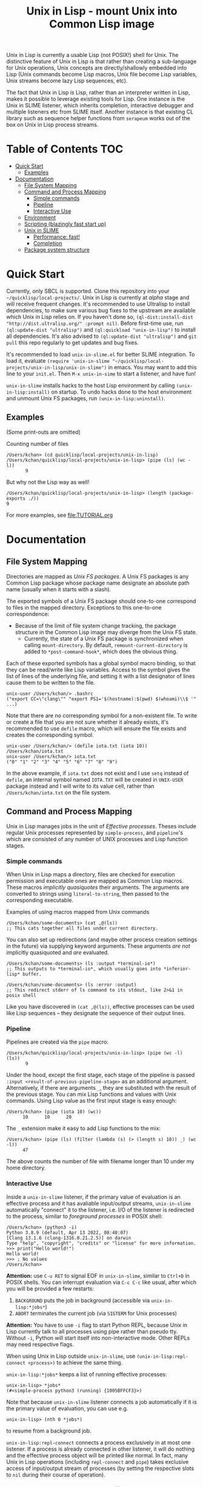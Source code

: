# -*- toc-org-max-depth: 3; -*-
#+TITLE: Unix in Lisp - mount Unix into Common Lisp image
Unix in Lisp is currently a usable Lisp (not POSIX!) shell for Unix. The distinctive feature of Unix in Lisp is that rather than creating a sub-language for Unix operations, Unix concepts are directly/shallowly embedded into Lisp (Unix commands become Lisp macros, Unix file become Lisp variables, Unix streams become lazy Lisp sequences, etc).

The fact that Unix in Lisp /is/ Lisp, rather than an interpreter written in Lisp, makes it possible to leverage existing tools for Lisp. One instance is the Unix in SLIME listener, which inherits completion, interactive debugger and multiple listeners etc from SLIME itself. Another instance is that existing CL library such as sequence helper functions from ~serapeum~ works out of the box on Unix in Lisp process streams.
* Table of Contents :TOC:
- [[#quick-start][Quick Start]]
  - [[#examples][Examples]]
- [[#documentation][Documentation]]
  - [[#file-system-mapping][File System Mapping]]
  - [[#command-and-process-mapping][Command and Process Mapping]]
    - [[#simple-commands][Simple commands]]
    - [[#pipeline][Pipeline]]
    - [[#interactive-use][Interactive Use]]
  - [[#environment][Environment]]
  - [[#scripting-blazingly-fast-start-up][Scripting (blazingly fast start up)]]
  - [[#unix-in-slime][Unix in SLIME]]
    - [[#performance-fast][Performance: fast!]]
    - [[#completion][Completion]]
  - [[#package-system-structure][Package system structure]]

* Quick Start
Currently, only SBCL is supported. Clone this repository into your =~/quicklisp/local-projects/=. Unix in Lisp is currently at /alpha/ stage and will receive frequent changes. It's recommended to use Ultralisp to install dependencies, to make sure various bug fixes to the upstream are available which Unix in Lisp relies on. If you haven't done so, ~(ql-dist:install-dist "http://dist.ultralisp.org/" :prompt nil)~. Before first-time use, run ~(ql:update-dist "ultralisp")~ and ~(ql:quickload "unix-in-lisp")~ to install all dependencies. It's also advised to ~(ql:update-dist "ultralisp")~ and ~git pull~ this repo regularly to get updates and bug fixes.

It's recommended to load ~unix-in-slime.el~ for better SLIME integration. To load it, evaluate ~(require 'unix-in-slime "~/quicklisp/local-projects/unix-in-lisp/unix-in-slime")~ in emacs. You may want to add this line to your ~init.el~. Then ~M-x unix-in-sime~ to start a listener, and have fun!

~unix-in-slime~ installs hacks to the host Lisp environment by calling ~(unix-in-lisp:install)~ on startup. To undo hacks done to the host environment and unmount Unix FS packages, run ~(unix-in-lisp:uninstall)~.

** Examples
(Some print-outs are omitted)

Counting number of files
#+begin_src 
  /Users/kchan> (cd quicklisp/local-projects/unix-in-lisp)
  /Users/kchan/quicklisp/local-projects/unix-in-lisp> (pipe (ls) (wc -l))
         9
#+end_src
But why not the Lisp way as well!
#+begin_src 
  /Users/kchan/quicklisp/local-projects/unix-in-lisp> (length (package-exports ./))
  9
#+end_src

For more examples, see [[file:TUTORIAL.org]]
* Documentation
** File System Mapping
Directories are mapped as /Unix FS packages/. A Unix FS packages is any Common Lisp package whose package name designate an absolute path name (usually when it starts with a slash).

The exported symbols of a Unix FS package should one-to-one correspond to files in the mapped directory. Exceptions to this one-to-one correspondence:
- Because of the limit of file system change tracking, the package structure in the Common Lisp image may diverge from the Unix FS state.
  - Currently, the state of a Unix FS package is synchronized when calling ~mount-directory~. By default, ~remount-current-directory~ is added to ~*post-command-hook*~, which does the obvious thing.

Each of these exported symbols has a global symbol macro binding, so that they can be read/write like Lisp variables. Access to the symbol gives the list of lines of the underlying file, and setting it with a list designator of lines cause them to be written to the file.

#+begin_src
unix-user /Users/kchan/> .bashrc
("export CC=\"clang\"" "export PS1='$(hostname):$(pwd) $(whoami)\\$ '" ...)
#+end_src

Note that there are no corresponding symbol for a non-existent file. To write or create a file that you are not sure whether it already exists, it's recommended to use ~defile~ macro, which will ensure the file exists and creates the corresponding symbol.
#+begin_src
unix-user /Users/kchan/> (defile iota.txt (iota 10))
/Users/kchan/iota.txt
unix-user /Users/kchan/> iota.txt
("0" "1" "2" "3" "4" "5" "6" "7" "8" "9")
#+end_src
In the above example, if ~iota.txt~ does not exist and I use ~setq~ instead of ~defile~, an internal symbol named ~IOTA.TXT~ will be created in ~UNIX-USER~ package instead and I will write to its value cell, rather than ~/Users/kchan/iota.txt~ on the file system.

** Command and Process Mapping
Unix in Lisp manages jobs in the unit of /Effective processes/. Theses include regular Unix processes represented by ~simple-process~, and ~pipeline~'s which are consisted of any number of UNIX processes and Lisp function stages.
*** Simple commands
When Unix in Lisp maps a directory, files are checked for execution permission and executable ones are mapped as Common Lisp macros.  These macros /implicitly quasiquotes/ their arguments. The arguments are converted to strings using ~literal-to-string~, then passed to the corresponding executable.

Examples of using macros mapped from Unix commands
#+begin_src
  /Users/kchan/some-documents> (cat ,@(ls))
  ;; This cats together all files under current directory.
#+end_src

You can also set up redirections (and maybe other process creation settings in the future) via supplying keyword arguments. These arguments /are not/ implicitly quasiquoted and /are/ evaluated.

#+begin_src
  /Users/kchan/some-documents> (ls :output *terminal-io*)
  ;; This outputs to *terminal-io*, which usually goes into *inferior-lisp* buffer.
#+end_src

#+begin_src
  /Users/kchan/some-documents> (ls :error :output)
  ;; This redirect stderr of ls command to its stdout, like 2>&1 in posix shell
#+end_src

Like you have discovered in ~(cat ,@(ls))~, effective processes can be used like Lisp sequences -- they designate the sequence of their output lines.
*** Pipeline

Pipelines are created via the ~pipe~ macro:
#+begin_src
  /Users/kchan/quicklisp/local-projects/unix-in-lisp> (pipe (wc -l) (ls))
         9
#+end_src

Under the hood, except the first stage, each stage of the pipeline is passed ~:input <result-of-previous-pipeline-stage>~ as an additional argument. Alternatively, if there are arguments ~_~, they are substituted with the result of the previous stage. You can mix Lisp functions and values with Unix commands. Using Lisp value as the first input stage is easy enough:
#+begin_src
  /Users/kchan> (pipe (iota 10) (wc))
        10      10      20
#+end_src

The ~_~ extension make it easy to add Lisp functions to the mix:
#+begin_src
  /Users/kchan> (pipe (ls) (filter (lambda (s) (> (length s) 10)) _) (wc -l))
        47
#+end_src
The above counts the number of file with filename longer than 10 under my home directory.
*** Interactive Use
Inside a ~unix-in-slime~ listener, if the primary value of evaluation is an effective process and it has avaliable input/output streams, ~unix-in-slime~ automatically "connect" it to the listener, i.e. I/O of the listener is redirected to the process, similar to /foreground processes/ in POSIX shell:
#+begin_src
/Users/kchan> (python3 -i)
Python 3.8.9 (default, Apr 13 2022, 08:48:07)
[Clang 13.1.6 (clang-1316.0.21.2.5)] on darwin
Type "help", "copyright", "credits" or "license" for more information.
>>> print("Hello world!")
Hello world!
>>> ; No values
/Users/kchan>
#+end_src

*Attention:* use ~C-u RET~ to signal EOF in ~unix-in-slime~, similar to ~Ctrl+D~ in POSIX shells. You can interrupt evaluation via ~C-c C-c~ like usual, after which you will be provided a few restarts:
1. ~BACKGROUND~ puts the job in background (accessible via ~unix-in-lisp:*jobs*~)
2. ~ABORT~ terminates the current job (via ~SIGTERM~ for Unix processes)

*Attention:* You have to use ~-i~ flag to start Python REPL, because Unix in Lisp currently talk to all processes using pipe rather than pseudo tty. Without ~-i~, Python will start itself into non-interactive mode. Other REPLs may need respective flags.

When using Unix in Lisp outside ~unix-in-slime~, use ~(unix-in-lisp:repl-connect <process>)~ to achieve the same thing.

~unix-in-lisp:*jobs*~ keeps a list of running effective processes:
#+begin_src
unix-in-lisp> *jobs*
(#<simple-process python3 (running) {1005BFFCF3}>)
#+end_src
Note that because ~unix-in-slime~ listener connects a job automatically if it is the primary value of evaluation, you can use e.g.
#+begin_src
unix-in-lisp> (nth 0 *jobs*)
#+end_src
to resume from a background job.

~unix-in-lisp:repl-connect~ connects a process exclusively in at most one listener. If a process is already connected in other listener, it will do nothing and the effective process object will be printed like normal. In fact, many Unix in Lisp operations (including ~repl-connect~ and ~pipe~) takes exclusive access of input/output stream of processes (by setting the respective slots to ~nil~ during their course of operation).
*** More about job control, seq, && and ||
Different from POSIX shell, Unix in Lisp by default run all command asynchronously, or "in the background". This is a very important difference to keep in mind!

The macro ~(fg . forms)~ run each of the ~forms~ in foreground via ~repl-connect~, just like how Unix in SLIME listener would run them.

~seq,&&,||~ roughly correspond to ~;,&&,||~ in POSIX shell, except that they are all asynchronous. They return effective processes that aggregate the input/output of their sub-commands. When you use Lisp code inside these operators, be aware that they run in a /different/ thread rather than the caller thread! The rule of thumb is that if you want something like ~progn~ for both regular Lisp and Unix in Lisp commands, use ~fg~ instead of ~seq~. Use ~seq,&&,||~ for composing effective processes only.
** Environment
Unix environment variables are mapped to special (dynamic-scope) Lisp variables.
#+begin_src
/Users/kchan> $logname
"kchan"
#+end_src

You can set them or dynamically bind them
#+begin_src
/Users/kchan> (setf $test "42")
"42"
/Users/kchan> (pipe '("echo $TEST") (bash))
42
nil
/Users/kchan> (let (($test "override")) (pipe '("echo $TEST") (bash)))
override
nil
#+end_src

The above works with the help of a reader macro defined on ~$~, which registers the following symbol as an environment variable. If you want to use Unix in Lisp environment variables without our readtable, you need to use function ~unix-in-lisp:ensure-env-var~ to register the symbol first. Consult its docstring for more information.

Unix in Lisp keeps its own idea of a Unix environment, and pass to subprocesses created by it (e.g. via the macros it created from Unix commands). Other Lisp facilities (e.g. ~uiop:run-program~) does not know this, and usually inherit the "real" Unix environment of the Lisp process instead. To remedy this, Unix in Lisp provides function ~unix-in-lisp:synchronize-env-to-unix~ which copies the environment Unix in Lisp manages to the "real" Unix environment of the Lisp process. This is by default run in ~*post-command-hook*~, and you may want to call them before using other Lisp facilities that spawns Unix subprocesses.
** Scripting (blazingly fast start up)
The recommended way to write scripts is to create executable files (say ~do-stuff.sh~) with contents like
#+begin_src
#!/usr/env/bin sbcl --script
(asdf:require-system "<dependency>")
(asdf:require-system "unix-in-lisp")
(unix-in-lisp:setup)
<do-stuff>
#+end_src

The benefit of the above approach is that it is blazingly fast when started from within Unix in Lisp (via e.g. ~(do-stuff.sh)~), because Unix in Lisp has a /Fast loading command/ mechanism, which can execute the script within Unix in Lisp image without starting subprocess if it detects a Lisp shebang. The essence of writing fast startup script is:
1. Use ~#!/usr/env/bin sbcl --script~ shebang. Currently it has to be an exact match.
2. Use ~asdf:require-system~. This avoids scanning the ASDF registry directory tree for modification, which wastes significant time!

On my machine, a hello world using the above approach run in 0.5ms, while Python 3 uses 30ms!
** Unix in SLIME
The above documentations have been assuming you are using the ~unix-in-slime~ listener. Here we document some additional aspects of ~unix-in-slime~.

Unix in Lisp assumes a dedicated swank server for ~unix-in-slime~ listeners (and potentially other front-ends in the future). ~M-x unix-in-slime~ will start one on ~unix-in-slime-default-port~ (4010 by default) if none already exists in the Unix in Lisp image. The server handles multiple connections, so you can safely start multiple ~unix-in-slime~ listeners simultaneously, like how you must have lived with multiple terminal windows.

*** Performance: fast!
A quite unintended achievement is that ~unix-in-slime~ is a very fast shell for Emacs. In fact, a simple ~(pipe "time for i in {0..99999}; do echo line $i; done" (sh))~ benchmark takes 0.83s in ~unix-in-slime~, and takes 2.93s in ~vterm~. ~unix-in-slime~ is more than 3 times faster than one of the fastest Emacs terminal emulator (partly written in C)! Of course, this is not a head-to-head comparison because ~vterm~ is a terminal emulator while ~unix-in-slime~ is a shell, but I did frequent experience fast command outputs choking Emacs and it's good to know ~unix-in-slime~ is pretty good at handle these. I think the reason is that SLIME's swank server does some very Emacs-specific tuning, e.g. limiting network packet rate because it knows Emacs choke on a flood of them, which also benefits us when we use it as a shell.

*** Completion
If you have configured completion for SLIME, completion works out of the box for ~unix-in-slime~. Note that we automagically get "filename completion", because they are mapped as symbols, and we have symbol completion at home! Currently there's one quirk: filenames are always completed to their fully resolved path (with ~.. . ~~ components resolved), because that's what corresponds to symbols. I'd say it's either a bug or a feature depending on who you ask, I'm leaving it like that for now.
** Package system structure
Unix in Lisp defines and populates a number of packages during ~unix-in-lisp:install~. First, ~unix-in-lisp:path~ is created according to ~$PATH~ environment variable. Then, ~unix-in-lisp.common~ is ensured to re-export ~unix-in-lisp.path~, and also export symbols corresponding to environment variables. Packages that wish to make use of Unix in Lisp functionalities should use ~unix-in-lisp.common~, and potentially shadowing import some of its symbols. Any other usage of packages created by Unix in Lisp is less safe, including using or importing symbols from the Unix FS packages, particularly because invoking ~unix-in-lisp:uninstall~ deletes them.

The Unix in SLIME listener by default starts in ~unix-user~ package, which uses ~unix-in-lisp.common~ and other utility packages. This causes all listeners to share the same package by default, but you can also create new packages and switch listeners to it. Note that we /do not/ support current directory by /using/ its corresponding Unix FS package. Instead, a reader hook (to ~sb-impl::%intern~) is installed that replace symbols denoting relative path with a new "effective" uninterned symbol that merges bindings from the original symbol and the mounted symbols according to the relative path under current directory (~*default-pathname-defaults*~). Similar to Unix, our redirection never shadows existing global function bindings, to avoid unintentionally execute files under current directory.
